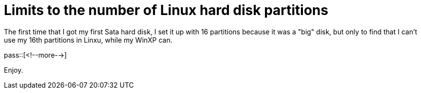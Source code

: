 = Limits to the number of Linux hard disk partitions

:blogpost-categories: linux,partition

The first time that I got my first Sata hard disk, I set it up with 16 partitions because it was a "big" disk, but only to find that I can't use my 16th partitions in Linxu, while my WinXP can. 

pass::[<!--more-->]


Enjoy. 

